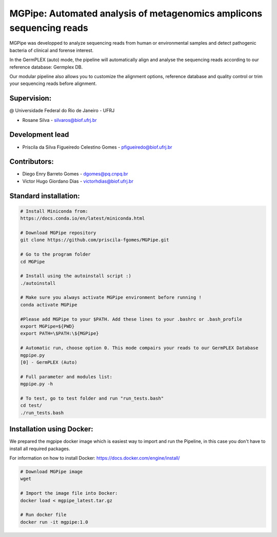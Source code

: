 .. _documenting:

=====================================================================
MGPipe: Automated analysis of metagenomics amplicons sequencing reads
=====================================================================

MGPipe was developped to analyze sequencing reads from human or environmental samples and detect pathogenic bacteria of clinical and forense interest. 

In the GermPLEX (auto) mode, the pipeline will automatically align and analyse the sequencing reads according to our reference database: Germplex DB. 

Our modular pipeline also allows you to customize the alignment options, reference database and quality control or trim your sequencing reads before alignment.

Supervision:
------------
@ Universidade Federal do Rio de Janeiro - UFRJ

* Rosane Silva - silvaros@biof.ufrj.br  

Development lead
----------------
* Priscila da Silva Figueiredo Celestino Gomes - pfigueiredo@biof.ufrj.br

Contributors:
-------------
* Diego Enry Barreto Gomes - dgomes@pq.cnpq.br
* Victor Hugo Giordano Dias - victorhdias@biof.ufrj.br 



Standard installation:
-------------

.. code-block:: bash 

  # Install Miniconda from:
  https://docs.conda.io/en/latest/miniconda.html
 
  # Download MGPipe repository
  git clone https://github.com/priscila-fgomes/MGPipe.git 
  
  # Go to the program folder
  cd MGPipe

  # Install using the autoinstall script :)
  ./autoinstall

  # Make sure you always activate MGPipe environment before running !
  conda activate MGPipe
  
  #Please add MGPipe to your $PATH. Add these lines to your .bashrc or .bash_profile
  export MGPipe=${PWD}
  export PATH=\$PATH:\${MGPipe}

  # Automatic run, choose option 0. This mode compairs your reads to our GermPLEX Database
  mgpipe.py
  [0] - GermPLEX (Auto)
  
  # Full parameter and modules list:  
  mgpipe.py -h

  # To test, go to test folder and run "run_tests.bash"
  cd test/
  ./run_tests.bash
  
  
 
Installation using Docker:
-------------

We prepared the mgpipe docker image which is easiest way to import and run the Pipeline, in this case you don't have to install all required packages.

For information on how to install Docker: https://docs.docker.com/engine/install/

.. code-block:: bash 

  # Download MGPipe image
  wget 
  
  # Import the image file into Docker:
  docker load < mgpipe_latest.tar.gz
  
  # Run docker file
  docker run -it mgpipe:1.0
